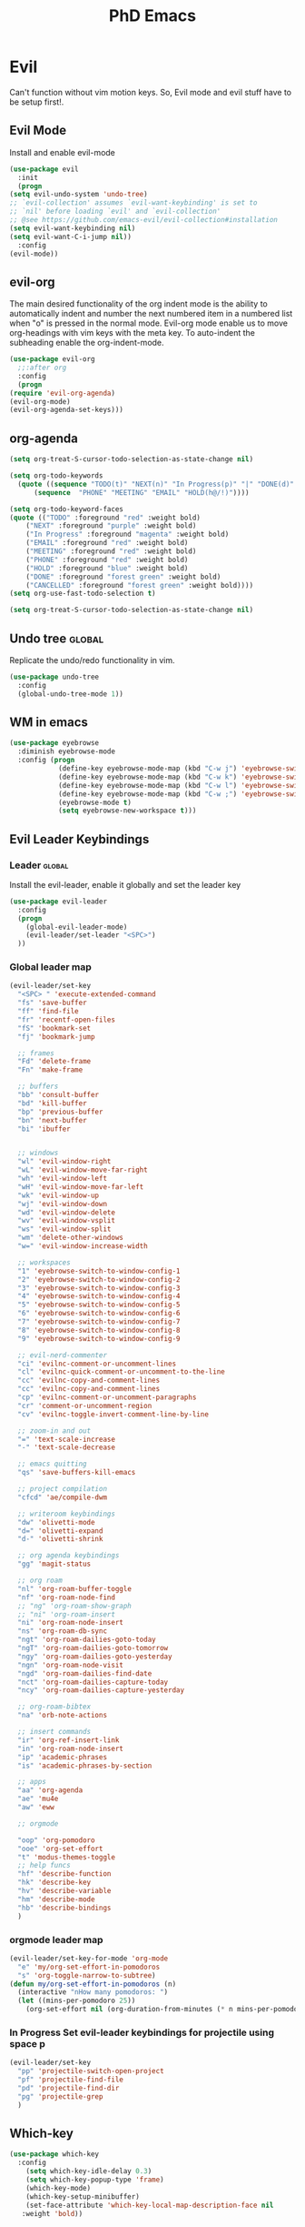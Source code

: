 #+STARTUP: overview
#+TITLE: PhD Emacs

* Evil
Can't function without vim motion keys. So, Evil mode and evil stuff have to be setup first!.
** Evil Mode
    Install and enable evil-mode 
   #+BEGIN_SRC emacs-lisp :results silent
     (use-package evil
       :init
       (progn
	 (setq evil-undo-system 'undo-tree)
	 ;; `evil-collection' assumes `evil-want-keybinding' is set to
	 ;; `nil' before loading `evil' and `evil-collection'
	 ;; @see https://github.com/emacs-evil/evil-collection#installation
	 (setq evil-want-keybinding nil)
	 (setq evil-want-C-i-jump nil))
       :config
	 (evil-mode))
   #+END_SRC

** evil-org
   The main desired functionality of the org indent mode is the ability to automatically indent and number the next numbered item in a numbered list when "o" is pressed in the normal mode.
   Evil-org mode enable us to move org-headings with vim keys with the meta key.
   To auto-indent the subheading enable the org-indent-mode.
   #+begin_src emacs-lisp :results silent
     (use-package evil-org
       ;;:after org
       :config
       (progn
	 (require 'evil-org-agenda)
	 (evil-org-mode)
	 (evil-org-agenda-set-keys)))
   #+end_src

** org-agenda
   #+BEGIN_SRC emacs-lisp :results silent
     (setq org-treat-S-cursor-todo-selection-as-state-change nil)

     (setq org-todo-keywords
	   (quote ((sequence "TODO(t)" "NEXT(n)" "In Progress(p)" "|" "DONE(d)" "CANCELLED(c)")
		   (sequence  "PHONE" "MEETING" "EMAIL" "HOLD(h@/!)"))))

     (setq org-todo-keyword-faces
	 (quote (("TODO" :foreground "red" :weight bold)
		 ("NEXT" :foreground "purple" :weight bold)
		 ("In Progress" :foreground "magenta" :weight bold)
		 ("EMAIL" :foreground "red" :weight bold)
		 ("MEETING" :foreground "red" :weight bold)
		 ("PHONE" :foreground "red" :weight bold)
		 ("HOLD" :foreground "blue" :weight bold)
		 ("DONE" :foreground "forest green" :weight bold)
		 ("CANCELLED" :foreground "forest green" :weight bold))))
     (setq org-use-fast-todo-selection t)

     (setq org-treat-S-cursor-todo-selection-as-state-change nil)
   #+END_SRC
** Undo tree                                                         :global:
Replicate the undo/redo functionality in vim. 
   #+BEGIN_SRC emacs-lisp :results silent
     (use-package undo-tree
       :config
       (global-undo-tree-mode 1))
   #+END_SRC
** WM in emacs
 #+BEGIN_SRC emacs-lisp :results silent
 (use-package eyebrowse
   :diminish eyebrowse-mode
   :config (progn
             (define-key eyebrowse-mode-map (kbd "C-w j") 'eyebrowse-switch-to-window-config-1)
             (define-key eyebrowse-mode-map (kbd "C-w k") 'eyebrowse-switch-to-window-config-2)
             (define-key eyebrowse-mode-map (kbd "C-w l") 'eyebrowse-switch-to-window-config-3)
             (define-key eyebrowse-mode-map (kbd "C-w ;") 'eyebrowse-switch-to-window-config-4)
             (eyebrowse-mode t)
             (setq eyebrowse-new-workspace t)))
 #+END_SRC

** Evil Leader Keybindings
*** Leader                                                         :global:
    Install the evil-leader, enable it globally and set the leader key
#+BEGIN_SRC emacs-lisp :results silent
  (use-package evil-leader
    :config
    (progn
      (global-evil-leader-mode)
      (evil-leader/set-leader "<SPC>")
    ))
#+END_SRC
*** Global leader map
#+BEGIN_SRC emacs-lisp :results silent
  (evil-leader/set-key
    "<SPC> " 'execute-extended-command
    "fs" 'save-buffer
    "ff" 'find-file
    "fr" 'recentf-open-files
    "fS" 'bookmark-set
    "fj" 'bookmark-jump

    ;; frames
    "Fd" 'delete-frame
    "Fn" 'make-frame

    ;; buffers
    "bb" 'consult-buffer
    "bd" 'kill-buffer
    "bp" 'previous-buffer
    "bn" 'next-buffer
    "bi" 'ibuffer


    ;; windows
    "wl" 'evil-window-right
    "wL" 'evil-window-move-far-right
    "wh" 'evil-window-left
    "wH" 'evil-window-move-far-left
    "wk" 'evil-window-up
    "wj" 'evil-window-down
    "wd" 'evil-window-delete
    "wv" 'evil-window-vsplit
    "ws" 'evil-window-split
    "wm" 'delete-other-windows
    "w=" 'evil-window-increase-width

    ;; workspaces
    "1" 'eyebrowse-switch-to-window-config-1
    "2" 'eyebrowse-switch-to-window-config-2
    "3" 'eyebrowse-switch-to-window-config-3
    "4" 'eyebrowse-switch-to-window-config-4
    "5" 'eyebrowse-switch-to-window-config-5
    "6" 'eyebrowse-switch-to-window-config-6
    "7" 'eyebrowse-switch-to-window-config-7
    "8" 'eyebrowse-switch-to-window-config-8
    "9" 'eyebrowse-switch-to-window-config-9

    ;; evil-nerd-commenter
    "ci" 'evilnc-comment-or-uncomment-lines
    "cl" 'evilnc-quick-comment-or-uncomment-to-the-line
    "cc" 'evilnc-copy-and-comment-lines
    "cc" 'evilnc-copy-and-comment-lines
    "cp" 'evilnc-comment-or-uncomment-paragraphs
    "cr" 'comment-or-uncomment-region
    "cv" 'evilnc-toggle-invert-comment-line-by-line

    ;; zoom-in and out
    "=" 'text-scale-increase
    "-" 'text-scale-decrease

    ;; emacs quitting
    "qs" 'save-buffers-kill-emacs

    ;; project compilation
    "cfcd" 'ae/compile-dwm

    ;; writeroom keybindings
    "dw" 'olivetti-mode
    "d=" 'olivetti-expand
    "d-" 'olivetti-shrink

    ;; org agenda keybindings
    "gg" 'magit-status

    ;; org roam
    "nl" 'org-roam-buffer-toggle
    "nf" 'org-roam-node-find
    ;; "ng" 'org-roam-show-graph
    ;; "ni" 'org-roam-insert
    "ni" 'org-roam-node-insert
    "ns" 'org-roam-db-sync
    "ngt" 'org-roam-dailies-goto-today
    "ngT" 'org-roam-dailies-goto-tomorrow
    "ngy" 'org-roam-dailies-goto-yesterday
    "ngn" 'org-roam-node-visit
    "ngd" 'org-roam-dailies-find-date
    "nct" 'org-roam-dailies-capture-today
    "ncy" 'org-roam-dailies-capture-yesterday

    ;; org-roam-bibtex
    "na" 'orb-note-actions

    ;; insert commands
    "ir" 'org-ref-insert-link
    "in" 'org-roam-node-insert
    "ip" 'academic-phrases
    "is" 'academic-phrases-by-section

    ;; apps
    "aa" 'org-agenda
    "ae" 'mu4e
    "aw" 'eww

    ;; orgmode

    "oop" 'org-pomodoro
    "ooe" 'org-set-effort
    "t" 'modus-themes-toggle
    ;; help funcs
    "hf" 'describe-function
    "hk" 'describe-key
    "hv" 'describe-variable
    "hm" 'describe-mode
    "hb" 'describe-bindings
    )
#+END_SRC
*** orgmode leader map
 #+BEGIN_SRC emacs-lisp :results silent
   (evil-leader/set-key-for-mode 'org-mode
     "e" 'my/org-set-effort-in-pomodoros
     "s" 'org-toggle-narrow-to-subtree)
   (defun my/org-set-effort-in-pomodoros (n)
     (interactive "nHow many pomodoros: ")
     (let ((mins-per-pomodoro 25))
       (org-set-effort nil (org-duration-from-minutes (* n mins-per-pomodoro)))))
 #+END_SRC

*** In Progress Set evil-leader keybindings for projectile using space p
#+BEGIN_SRC emacs-lisp :results silent
  (evil-leader/set-key
    "pp" 'projectile-switch-open-project
    "pf" 'projectile-find-file
    "pd" 'projectile-find-dir
    "pg" 'projectile-grep
    )
#+END_SRC

** Which-key
 #+BEGIN_SRC emacs-lisp :results silent
 (use-package which-key
   :config
     (setq which-key-idle-delay 0.3)
     (setq which-key-popup-type 'frame)
     (which-key-mode)
     (which-key-setup-minibuffer)
     (set-face-attribute 'which-key-local-map-description-face nil
	:weight 'bold))
 #+END_SRC

** yasnippet configs
   Yasnippets make it easy to insert most commenly typed code snippets.
 #+BEGIN_SRC emacs-lisp :results silent
 (use-package yasnippet
   :config
   (yas-global-mode 1))
 #+END_SRC
** Text Display
*** Wrap the text around the edge without changing the content of the file.
#+BEGIN_SRC emacs-lisp :results silent
  (use-package visual-fill-column
    :config
    (global-visual-fill-column-mode 1))
  (add-hook 'org-mode-hook 'visual-fill-column-mode)
  ;(setq 'fill-column 120)
#+END_SRC

* company mode
  #+BEGIN_SRC emacs-lisp :results silent
    (use-package company
      :config
      (progn
	(add-hook 'after-init-hook 'global-company-mode)
	(setq company-idle-delay 0)))
  #+END_SRC

* Other Editor Related Configurations
** auto-save and backup files
   To avoid cluttering directories you work on with FILENAME~ files, save your auto-save, backup and undo-tree files in specific directories.
#+BEGIN_SRC emacs-lisp :results silent
    (setq auto-save-file-name-transforms
	  '((".*" "~/.emacs.d/auto-save-list/" t))
	  backup-directory-alist
	  '(("." . "~/.emacs.d/backups/"))
	  undo-tree-history-directory-alist
	  '(("." . "~/.emacs.d/undo-tree/")))
#+END_SRC

** y for yes and n for no
#+BEGIN_SRC emacs-lisp :results silent
(fset 'yes-or-no-p 'y-or-n-p)
#+END_SRC
** Follow the symlink without asking
#+BEGIN_SRC emacs-lisp :results silent
(setq vc-follow-symlinks t)
#+END_SRC
** Return Follow Links with RET
#+BEGIN_SRC emacs-lisp :results silent
;; unbind RET first and enable org-return-follow-link
(with-eval-after-load 'evil-maps
    (define-key evil-motion-state-map (kbd "RET") nil))
(setq org-return-follows-link  t)
#+END_SRC
** visual line mode hook
#+BEGIN_SRC emacs-lisp :results silent
  (global-visual-line-mode)
#+END_SRC
* Vertico + consult + orderless + Marginalia + Embark
** Vertico installation
#+BEGIN_SRC emacs-lisp :results silent
  ;; Enable vertico
  (use-package vertico
    :init
    (vertico-mode)
    (vertico-mouse-mode)

    ;; Different scroll margin
    ;; (setq vertico-scroll-margin 0)

    ;; Show more candidates
    (setq vertico-count 25)

    ;; Grow and shrink the Vertico minibuffer
    (setq vertico-resize t)

    ;; Optionally enable cycling for `vertico-next' and `vertico-previous'.
    ;; (setq vertico-cycle t)
    :bind (:map vertico-map
		("RET" . vertico-directory-enter)
		("DEL" . vertico-directory-delete-char)
		("M-DEL" . vertico-directory-delete-word)
		("M-q" . 'vertico-quick-insert)
		("C-q" . 'vertico-quick-exit))


    ;; Tidy shadowed file names
    :hook (rfn-eshadow-update-overlay . vertico-directory-tidy))
  
#+END_SRC
** Marginalia
  Rich Annotations for candidates. 
  #+BEGIN_SRC emacs-lisp :results silent
    (use-package marginalia
      :config
      (marginalia-mode))
  #+END_SRC
** Orderless
#+BEGIN_SRC emacs-lisp :results silent
;; Optionally use the `orderless' completion style.
(use-package orderless
  :init
  ;; Configure a custom style dispatcher (see the Consult wiki)
  ;; (setq orderless-style-dispatchers '(+orderless-consult-dispatch orderless-affix-dispatch)
  ;;       orderless-component-separator #'orderless-escapable-split-on-space)
  (setq completion-styles '(orderless basic)
        completion-category-defaults nil
        completion-category-overrides '((file (styles partial-completion)))))
#+END_SRC
** Consult 
#+BEGIN_SRC emacs-lisp :results silent
(use-package consult)
#+END_SRC
* Appearance
** Options
#+BEGIN_SRC emacs-lisp :results silent
  (set-scroll-bar-mode nil)
  (menu-bar-mode 0)
  (tool-bar-mode 0)
#+END_SRC

** Themes
*** General Theme
#+BEGIN_SRC emacs-lisp :results silent
  (use-package leuven-theme)
  (use-package ef-themes)
  (use-package dracula-theme)
  (use-package parchment-theme )
  (use-package cloud-theme) 
  (use-package moe-theme)                  
  (use-package zenburn-theme)              
  (use-package monokai-theme)              
  (use-package gruvbox-theme)              
  (use-package ample-theme)                
  (use-package ample-zen-theme)            
  (use-package alect-themes)               
  (use-package tao-theme)                  
  (use-package poet-theme)                 
  (use-package modus-themes)               
  (use-package modus-themes)               
  (use-package faff-theme)                 
  (use-package color-theme-modern)        
  (use-package leuven-theme)               
  (use-package solarized-theme)            

  (load-theme 'leuven-dark t)
  ;;(global-hl-line-mode t) ;; This highlights the current line in the buffer

  (use-package beacon ;; This applies a beacon effect to the highlighted line
      :config
      (beacon-mode 1))
#+END_SRC

#+RESULTS:

*** Modeline
#+BEGIN_SRC emacs-lisp :results silent
(use-package doom-modeline
  :init (doom-modeline-mode 1))
#+END_SRC
** org-superstar
#+BEGIN_SRC emacs-lisp :results silent
  (use-package org-superstar
  :config 
  (add-hook 'org-mode-hook (lambda ()  (org-superstar-mode 1))))
#+END_SRC

* [#A] Writing Workflow
There are several things that I need in my writing workflow.
** DONE A reliable bibliographies management system. > org-ref 
** DONE A reliable note taking system that binds the notes files to the pdfs automatically. > org-roam
** DONE Reliable org-latex-export and \LaTeX settings
** DONE translation and synonyms finding at point
** DONE spell-checking 
** TODO grammar correction
** DONE [#A] Handling bibliographies
*** ivy-bibtex
#+BEGIN_SRC emacs-lisp :results silent
(use-package ivy-bibtex)
#+END_SRC
*** Org-ref
 Package-Requires: ((org "9.4") (dash "0") (s "0") (f "0") (htmlize "0") (hydra "0") (avy "0") (parsebib "0") (bibtex-completion "0") (citeproc "0"))
installed them through melpa

    1. [X] bibtex-completion
    2. [X] citeproc
    3. dash already installed
    4. parsebib already installed as a dep
    5. [X] htmilze
    6. [X] avy
    7. [X] hydra
    8. [ ] org-ref-ivy
    9. [X] ivy-bibtex
#+begin_src emacs-lisp :results silent       
  (setq bibtex-completion-bibliography '("/home/alkhaldieid/work/res/cited_lib.bib")
	  bibtex-completion-library-path '("~/work/res/pdfs")
	  bibtex-completion-notes-path "~/repos/org/roam/"
	  bibtex-completion-notes-template-multiple-files "* ${author-or-editor}, ${title}, ${journal}, (${year}) :${=type=}: \n\nSee [[cite:&${=key=}]]\n"

	  bibtex-completion-notes-template-multiple-files
	  (concat
	  "#+TITLE: ${title}\n"
	  "#+ROAM_KEY: cite:${=key=}\n"
	  ":PROPERTIES:\n"
	  ":Custom_ID: ${=key=}\n"
	  ":AUTHOR: ${author-abbrev}\n"
	  ":JOURNAL: ${journaltitle}\n"
	  ":DATE: ${date}\n"
	  ":YEAR: ${year}\n"
	  ":DOI: ${doi}\n"
	  ":URL: ${url}\n"
	  ":END:\n\n"
	  "* Why am I reading this article?\n"
	  "* Problem Definition\n"
	  "* Proposed Method\n"
	  "* Dataset used\n"
	  "* Key Notes\n")
	  bibtex-completion-additional-search-fields '(keywords)
	  bibtex-completion-display-formats
	  '((article       . "${=has-pdf=:1}${=has-note=:1} ${year:4} ${author:36} ${title:*} ${journal:40}")
	    (inbook        . "${=has-pdf=:1}${=has-note=:1} ${year:4} ${author:36} ${title:*} Chapter ${chapter:32}")
	    (incollection  . "${=has-pdf=:1}${=has-note=:1} ${year:4} ${author:36} ${title:*} ${booktitle:40}")
	    (inproceedings . "${=has-pdf=:1}${=has-note=:1} ${year:4} ${author:36} ${title:*} ${booktitle:40}")
	    (t             . "${=has-pdf=:1}${=has-note=:1} ${year:4} ${author:36} ${title:*}"))
	  bibtex-completion-pdf-open-function
	  (lambda (fpath)
	    (call-process "open" nil 0 nil fpath)))
  (use-package org-ref)
  (require 'org-ref-ivy)

  (setq org-ref-insert-link-function 'org-ref-insert-link-hydra/body
	org-ref-insert-cite-function 'org-ref-cite-insert-ivy
	org-ref-insert-label-function 'org-ref-insert-label-link
	org-ref-insert-ref-function 'org-ref-insert-ref-link
	org-ref-cite-onclick-function (lambda (_) (org-ref-citation-hydra/body)))

#+end_src
** DONE [#A] Taking Notes
*** Org-Roam-Mode
#+begin_src emacs-lisp :results silent
(use-package org-roam
  :custom
  (org-roam-directory (file-truename "~/repos/org/roam"))
  :bind (("C-c n l" . org-roam-buffer-toggle)
         ("C-c n f" . org-roam-node-find)
         ("C-c n g" . org-roam-graph)
         ("C-c n i" . org-roam-node-insert)
         ("C-c n c" . org-roam-capture)
         ;; Dailies
         ("C-c n j" . org-roam-dailies-capture-today))
  :config
  ;; If you're using a vertical completion framework, you might want a more informative completion interface
  (setq org-roam-node-display-template (concat "${title:*} " (propertize "${tags:10}" 'face 'org-tag)))
  (org-roam-db-autosync-mode)
  ;; If using org-roam-protocol
  (require 'org-roam-protocol))
#+end_src
*** org-roam-bibtex
#+BEGIN_SRC emacs-lisp :results silent
  (use-package org-roam-bibtex)
#+END_SRC
** DONE search notes
#+BEGIN_SRC emacs-lisp :results silent
  (use-package deft)

  (setq deft-directory "~/repos/org/roam/")
#+END_SRC
** [#A] Translation and Synonyms at point
translation, synonyms and other useful tools needed for writing efficiency. 

#+BEGIN_SRC emacs-lisp :results silent
  (use-package mw-thesaurus)
  (use-package flyspell-correct-ivy)

  (define-key evil-normal-state-map (kbd "T") 'mw-thesaurus-lookup-at-point)
  ;; (define-key evil-normal-state-map (kbd "t") 'ispell-word)
  (define-key evil-normal-state-map (kbd "t") 'flyspell-correct-at-point)

#+END_SRC 

** flyspell configs
Things I want flyspell to do automatically:
1. enable flyspell mode in every text mode buffer
2. bind a key to go to the next or the previous flyspell error or learn the correct one if they make sense.
#+BEGIN_SRC emacs-lisp :results silent
  (add-hook 'org-mode-hook 'flyspell-mode)
#+END_SRC
* [#C] Writing Workflow extras
** Academic phrases 
#+BEGIN_SRC emacs-lisp :results silent
  (use-package academic-phrases)
#+END_SRC
* Convenience Settings

** smartparen-mode
#+BEGIN_SRC emacs-lisp :results silent

  (use-package smartparens
    :config
    (smartparens-global-mode 1))
#+END_SRC

** Olivetti mode
#+BEGIN_SRC emacs-lisp :results silent
  (use-package olivetti)
#+END_SRC
* Python Setup
** pyvenv
#+BEGIN_SRC emacs-lisp :results silent
  (setenv "WORKON_HOME" "/home/alkhaldieid/anaconda3/envs/")
  (use-package pyvenv
    :ensure t
    :config
    (pyvenv-mode t)

    ;; Set correct Python interpreter
    (setq pyvenv-post-activate-hooks
          (list (lambda ()
                  (setq python-shell-interpreter (concat pyvenv-virtual-env "bin/python")))))
    (setq pyvenv-post-deactivate-hooks
          (list (lambda ()
                  (setq python-shell-interpreter "python")))))
  (setq python-python-command "~/anaconda3/envs/emax/bin/python")
#+END_SRC
** Clear the python inferior output buffer
#+BEGIN_SRC emacs-lisp :results silent
  (defun my-clear ()
    (interactive)
    (let ((comint-buffer-maximum-size 0))
      (comint-truncate-buffer)))
#+END_SRC
** lsp-mode
#+BEGIN_SRC emacs-lisp :results silent
(use-package lsp-mode
  :commands lsp)
#+END_SRC
* Org-babel
#+BEGIN_SRC emacs-lisp :results silent
 ; (use-package ob-ipython)
  (org-babel-do-load-languages
   'org-babel-load-languages
   '((python . t)
     ;;(ipython . t)
     (lisp . t)))
#+END_SRC
* File Management Settings
#+BEGIN_SRC emacs-lisp :results silent
  (recentf-mode)
#+END_SRC

* Openwith
#+BEGIN_SRC emacs-lisp :results silent
  (use-package openwith
    :init

    (setq openwith-associations '(("\\.pdf\\'" "evince" (file))
  				("\\.mp4\\'" "mpv" (file))
  				("\\.amr\\'" "mpv" (file))
  				("\\.mkv\\'" "mpv" (file))
  				("\\.webm\\'" "mpv" (file))
  				("\\.html\\'" "brave" (file))
  				("\\.png\\'" "sxiv" (file))
  				("\\.svg\\'" "sxiv" (file))
  				))
    :config
    (openwith-mode t))
#+END_SRC
